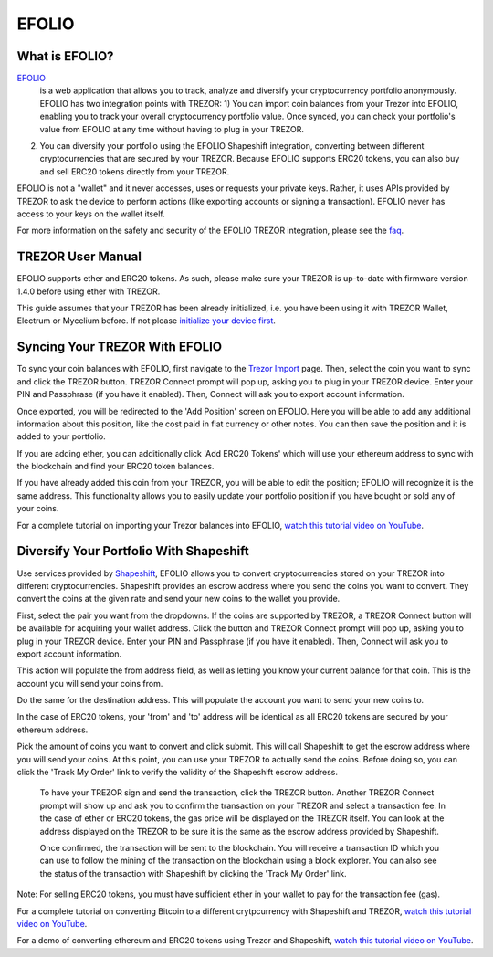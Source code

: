 EFOLIO 
=============

.. image:: images/efolio_logo_big.png


What is EFOLIO?
----------------------

`EFOLIO <https://www.efolio.com/>`_ 
 is a web application that allows you to track, analyze and diversify your cryptocurrency portfolio anonymously. EFOLIO has two integration points with TREZOR: 
 1) You can import coin balances from your Trezor into EFOLIO, enabling you to track your overall cryptocurrency portfolio value. Once synced, you can check your portfolio's value from EFOLIO at any time without having to plug in your TREZOR.
2) You can diversify your portfolio using the EFOLIO Shapeshift integration, converting between different cryptocurrencies that are secured by your TREZOR. Because EFOLIO supports ERC20 tokens, you can also buy and sell ERC20 tokens directly from your TREZOR. 

EFOLIO is not a "wallet" and it never accesses, uses or requests your private keys. Rather, it uses APIs provided by TREZOR to ask the device to perform actions (like exporting accounts or signing a transaction). EFOLIO never has access to your keys on the wallet itself. 

For more information on the safety and security of the EFOLIO TREZOR integration, please see the `faq <https://www.efolio.info/faq>`_.

TREZOR User Manual
------------------

EFOLIO supports ether and ERC20 tokens. As such, please make sure your TREZOR is up-to-date with firmware version 1.4.0 before using ether with TREZOR.

This guide assumes that your TREZOR has been already initialized, i.e. you have been using it with TREZOR Wallet, Electrum or Mycelium before. If not please `initialize your device first <https://trezor.io/start>`_.


Syncing Your TREZOR With EFOLIO
-----------------------
.. image:: images/efolio_import.png

To sync your coin balances with EFOLIO, first navigate to the `Trezor Import <https://www.efolio.info/trezorimport>`_ page. Then, select the coin you want to sync and click the TREZOR button. 
TREZOR Connect prompt will pop up, asking you to plug in your TREZOR device. Enter your PIN and Passphrase (if you have it enabled). Then, Connect will ask you to export account information. 

Once exported, you will be redirected to the 'Add Position' screen on EFOLIO. Here you will be able to add any additional information about this position, like the cost paid in fiat currency or other notes. You can then save the position and it is added to your portfolio. 

If you are adding ether, you can additionally click 'Add ERC20 Tokens' which will use your ethereum address to sync with the blockchain and find your ERC20 token balances. 

If you have already added this coin from your TREZOR, you will be able to edit the position; EFOLIO will recognize it is the same address. This functionality allows you to easily update your portfolio position if you have bought or sold any of your coins.

For a complete tutorial on importing your Trezor balances into EFOLIO, `watch this tutorial video on YouTube <https://www.youtube.com/watch?v=Q6rct5YPj70>`_.

Diversify Your Portfolio With Shapeshift
--------------------

.. image:: images/efolio_shapeshift.png

Use services provided by `Shapeshift <https://shapeshift.io>`_, EFOLIO allows you to convert cryptocurrencies stored on your TREZOR into different cryptocurrencies. Shapeshift provides an escrow address where you send the coins you want to convert. They convert the coins at the given rate and send your new coins to the wallet you provide.

First, select the pair you want from the dropdowns. If the coins are supported by TREZOR, a TREZOR Connect button will be available for acquiring your wallet address. Click the button and TREZOR Connect prompt will pop up, asking you to plug in your TREZOR device. Enter your PIN and Passphrase (if you have it enabled). Then, Connect will ask you to export account information. 

This action will populate the from address field, as well as letting you know your current balance for that coin. This is the account you will send your coins from.

Do the same for the destination address. This will populate the account you want to send your new coins to.

In the case of ERC20 tokens, your 'from' and 'to' address will be identical as all ERC20 tokens are secured by your ethereum address.

Pick the amount of coins you want to convert and click submit. This will call Shapeshift to get the escrow address where you will send your coins. At this point, you can use your TREZOR to actually send the coins. Before doing so, you can click the 'Track My Order' link to verify the validity of the Shapeshift escrow address.

 To have your TREZOR sign and send the transaction, click the TREZOR button. Another TREZOR Connect prompt will show up and ask you to confirm the transaction on your TREZOR and select a transaction fee. In the case of ether or ERC20 tokens, the gas price will be displayed on the TREZOR itself.  You can look at the address displayed on the TREZOR to be sure it is the same as the escrow address provided by Shapeshift.
 
 Once confirmed, the transaction will be sent to the blockchain. You will receive a transaction ID which you can use to follow the mining of the transaction on the blockchain using a block explorer. You can also see the status of the transaction with Shapeshift by clicking the 'Track My Order' link.

Note: For selling ERC20 tokens, you must have sufficient ether in your wallet to pay for the transaction fee (gas). 

For a complete tutorial on converting Bitcoin to a different crytpcurrency with Shapeshift and TREZOR, `watch this tutorial video on YouTube <https://www.youtube.com/watch?v=IR2SMTVCbSU>`_. 

For a demo of converting ethereum and ERC20 tokens using Trezor and Shapeshift, `watch this tutorial video on YouTube <https://www.youtube.com/watch?v=inPY3q4s9gE>`_.  
